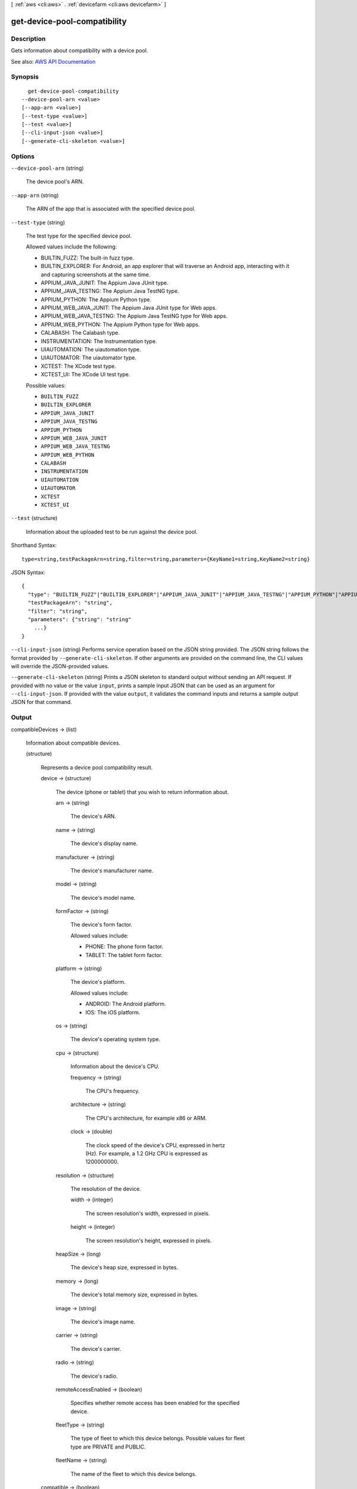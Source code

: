 [ :ref:`aws <cli:aws>` . :ref:`devicefarm <cli:aws devicefarm>` ]

.. _cli:aws devicefarm get-device-pool-compatibility:


*****************************
get-device-pool-compatibility
*****************************



===========
Description
===========



Gets information about compatibility with a device pool.



See also: `AWS API Documentation <https://docs.aws.amazon.com/goto/WebAPI/devicefarm-2015-06-23/GetDevicePoolCompatibility>`_


========
Synopsis
========

::

    get-device-pool-compatibility
  --device-pool-arn <value>
  [--app-arn <value>]
  [--test-type <value>]
  [--test <value>]
  [--cli-input-json <value>]
  [--generate-cli-skeleton <value>]




=======
Options
=======

``--device-pool-arn`` (string)


  The device pool's ARN.

  

``--app-arn`` (string)


  The ARN of the app that is associated with the specified device pool.

  

``--test-type`` (string)


  The test type for the specified device pool.

   

  Allowed values include the following:

   

   
  * BUILTIN_FUZZ: The built-in fuzz type. 
   
  * BUILTIN_EXPLORER: For Android, an app explorer that will traverse an Android app, interacting with it and capturing screenshots at the same time. 
   
  * APPIUM_JAVA_JUNIT: The Appium Java JUnit type. 
   
  * APPIUM_JAVA_TESTNG: The Appium Java TestNG type. 
   
  * APPIUM_PYTHON: The Appium Python type. 
   
  * APPIUM_WEB_JAVA_JUNIT: The Appium Java JUnit type for Web apps. 
   
  * APPIUM_WEB_JAVA_TESTNG: The Appium Java TestNG type for Web apps. 
   
  * APPIUM_WEB_PYTHON: The Appium Python type for Web apps. 
   
  * CALABASH: The Calabash type. 
   
  * INSTRUMENTATION: The Instrumentation type. 
   
  * UIAUTOMATION: The uiautomation type. 
   
  * UIAUTOMATOR: The uiautomator type. 
   
  * XCTEST: The XCode test type. 
   
  * XCTEST_UI: The XCode UI test type. 
   

  

  Possible values:

  
  *   ``BUILTIN_FUZZ``

  
  *   ``BUILTIN_EXPLORER``

  
  *   ``APPIUM_JAVA_JUNIT``

  
  *   ``APPIUM_JAVA_TESTNG``

  
  *   ``APPIUM_PYTHON``

  
  *   ``APPIUM_WEB_JAVA_JUNIT``

  
  *   ``APPIUM_WEB_JAVA_TESTNG``

  
  *   ``APPIUM_WEB_PYTHON``

  
  *   ``CALABASH``

  
  *   ``INSTRUMENTATION``

  
  *   ``UIAUTOMATION``

  
  *   ``UIAUTOMATOR``

  
  *   ``XCTEST``

  
  *   ``XCTEST_UI``

  

  

``--test`` (structure)


  Information about the uploaded test to be run against the device pool.

  



Shorthand Syntax::

    type=string,testPackageArn=string,filter=string,parameters={KeyName1=string,KeyName2=string}




JSON Syntax::

  {
    "type": "BUILTIN_FUZZ"|"BUILTIN_EXPLORER"|"APPIUM_JAVA_JUNIT"|"APPIUM_JAVA_TESTNG"|"APPIUM_PYTHON"|"APPIUM_WEB_JAVA_JUNIT"|"APPIUM_WEB_JAVA_TESTNG"|"APPIUM_WEB_PYTHON"|"CALABASH"|"INSTRUMENTATION"|"UIAUTOMATION"|"UIAUTOMATOR"|"XCTEST"|"XCTEST_UI",
    "testPackageArn": "string",
    "filter": "string",
    "parameters": {"string": "string"
      ...}
  }



``--cli-input-json`` (string)
Performs service operation based on the JSON string provided. The JSON string follows the format provided by ``--generate-cli-skeleton``. If other arguments are provided on the command line, the CLI values will override the JSON-provided values.

``--generate-cli-skeleton`` (string)
Prints a JSON skeleton to standard output without sending an API request. If provided with no value or the value ``input``, prints a sample input JSON that can be used as an argument for ``--cli-input-json``. If provided with the value ``output``, it validates the command inputs and returns a sample output JSON for that command.



======
Output
======

compatibleDevices -> (list)

  

  Information about compatible devices.

  

  (structure)

    

    Represents a device pool compatibility result.

    

    device -> (structure)

      

      The device (phone or tablet) that you wish to return information about.

      

      arn -> (string)

        

        The device's ARN.

        

        

      name -> (string)

        

        The device's display name.

        

        

      manufacturer -> (string)

        

        The device's manufacturer name.

        

        

      model -> (string)

        

        The device's model name.

        

        

      formFactor -> (string)

        

        The device's form factor.

         

        Allowed values include:

         

         
        * PHONE: The phone form factor. 
         
        * TABLET: The tablet form factor. 
         

        

        

      platform -> (string)

        

        The device's platform.

         

        Allowed values include:

         

         
        * ANDROID: The Android platform. 
         
        * IOS: The iOS platform. 
         

        

        

      os -> (string)

        

        The device's operating system type.

        

        

      cpu -> (structure)

        

        Information about the device's CPU.

        

        frequency -> (string)

          

          The CPU's frequency.

          

          

        architecture -> (string)

          

          The CPU's architecture, for example x86 or ARM.

          

          

        clock -> (double)

          

          The clock speed of the device's CPU, expressed in hertz (Hz). For example, a 1.2 GHz CPU is expressed as 1200000000.

          

          

        

      resolution -> (structure)

        

        The resolution of the device.

        

        width -> (integer)

          

          The screen resolution's width, expressed in pixels.

          

          

        height -> (integer)

          

          The screen resolution's height, expressed in pixels.

          

          

        

      heapSize -> (long)

        

        The device's heap size, expressed in bytes.

        

        

      memory -> (long)

        

        The device's total memory size, expressed in bytes.

        

        

      image -> (string)

        

        The device's image name.

        

        

      carrier -> (string)

        

        The device's carrier.

        

        

      radio -> (string)

        

        The device's radio.

        

        

      remoteAccessEnabled -> (boolean)

        

        Specifies whether remote access has been enabled for the specified device.

        

        

      fleetType -> (string)

        

        The type of fleet to which this device belongs. Possible values for fleet type are PRIVATE and PUBLIC.

        

        

      fleetName -> (string)

        

        The name of the fleet to which this device belongs.

        

        

      

    compatible -> (boolean)

      

      Whether the result was compatible with the device pool.

      

      

    incompatibilityMessages -> (list)

      

      Information about the compatibility.

      

      (structure)

        

        Represents information about incompatibility.

        

        message -> (string)

          

          A message about the incompatibility.

          

          

        type -> (string)

          

          The type of incompatibility.

           

          Allowed values include:

           

           
          * ARN: The ARN. 
           
          * FORM_FACTOR: The form factor (for example, phone or tablet). 
           
          * MANUFACTURER: The manufacturer. 
           
          * PLATFORM: The platform (for example, Android or iOS). 
           
          * REMOTE_ACCESS_ENABLED: Whether the device is enabled for remote access. 
           
          * APPIUM_VERSION: The Appium version for the test. 
           

          

          

        

      

    

  

incompatibleDevices -> (list)

  

  Information about incompatible devices.

  

  (structure)

    

    Represents a device pool compatibility result.

    

    device -> (structure)

      

      The device (phone or tablet) that you wish to return information about.

      

      arn -> (string)

        

        The device's ARN.

        

        

      name -> (string)

        

        The device's display name.

        

        

      manufacturer -> (string)

        

        The device's manufacturer name.

        

        

      model -> (string)

        

        The device's model name.

        

        

      formFactor -> (string)

        

        The device's form factor.

         

        Allowed values include:

         

         
        * PHONE: The phone form factor. 
         
        * TABLET: The tablet form factor. 
         

        

        

      platform -> (string)

        

        The device's platform.

         

        Allowed values include:

         

         
        * ANDROID: The Android platform. 
         
        * IOS: The iOS platform. 
         

        

        

      os -> (string)

        

        The device's operating system type.

        

        

      cpu -> (structure)

        

        Information about the device's CPU.

        

        frequency -> (string)

          

          The CPU's frequency.

          

          

        architecture -> (string)

          

          The CPU's architecture, for example x86 or ARM.

          

          

        clock -> (double)

          

          The clock speed of the device's CPU, expressed in hertz (Hz). For example, a 1.2 GHz CPU is expressed as 1200000000.

          

          

        

      resolution -> (structure)

        

        The resolution of the device.

        

        width -> (integer)

          

          The screen resolution's width, expressed in pixels.

          

          

        height -> (integer)

          

          The screen resolution's height, expressed in pixels.

          

          

        

      heapSize -> (long)

        

        The device's heap size, expressed in bytes.

        

        

      memory -> (long)

        

        The device's total memory size, expressed in bytes.

        

        

      image -> (string)

        

        The device's image name.

        

        

      carrier -> (string)

        

        The device's carrier.

        

        

      radio -> (string)

        

        The device's radio.

        

        

      remoteAccessEnabled -> (boolean)

        

        Specifies whether remote access has been enabled for the specified device.

        

        

      fleetType -> (string)

        

        The type of fleet to which this device belongs. Possible values for fleet type are PRIVATE and PUBLIC.

        

        

      fleetName -> (string)

        

        The name of the fleet to which this device belongs.

        

        

      

    compatible -> (boolean)

      

      Whether the result was compatible with the device pool.

      

      

    incompatibilityMessages -> (list)

      

      Information about the compatibility.

      

      (structure)

        

        Represents information about incompatibility.

        

        message -> (string)

          

          A message about the incompatibility.

          

          

        type -> (string)

          

          The type of incompatibility.

           

          Allowed values include:

           

           
          * ARN: The ARN. 
           
          * FORM_FACTOR: The form factor (for example, phone or tablet). 
           
          * MANUFACTURER: The manufacturer. 
           
          * PLATFORM: The platform (for example, Android or iOS). 
           
          * REMOTE_ACCESS_ENABLED: Whether the device is enabled for remote access. 
           
          * APPIUM_VERSION: The Appium version for the test. 
           

          

          

        

      

    

  


